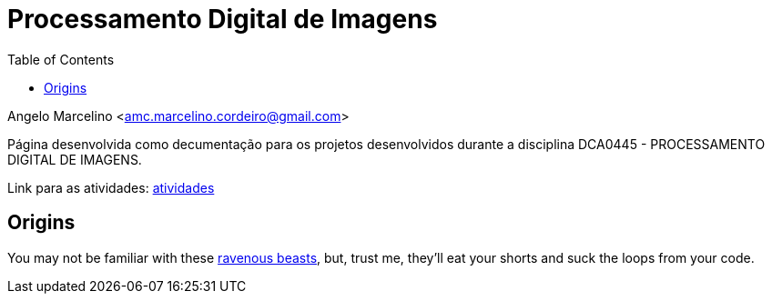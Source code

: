 :source-highlighter: pygments
:toc: left
:stem:

= Processamento Digital de Imagens

Angelo Marcelino <amc.marcelino.cordeiro@gmail.com>

Página desenvolvida como decumentação para os projetos desenvolvidos durante a disciplina DCA0445 - PROCESSAMENTO DIGITAL DE IMAGENS.

Link para as atividades: https://agostinhobritojr.github.io/tutorial/pdi/[atividades^]

== Origins

You may not be familiar with these https://en.wikipedia.org/wiki/Wolpertinger[ravenous beasts], but, trust me, they'll eat your shorts and suck the loops from your code.